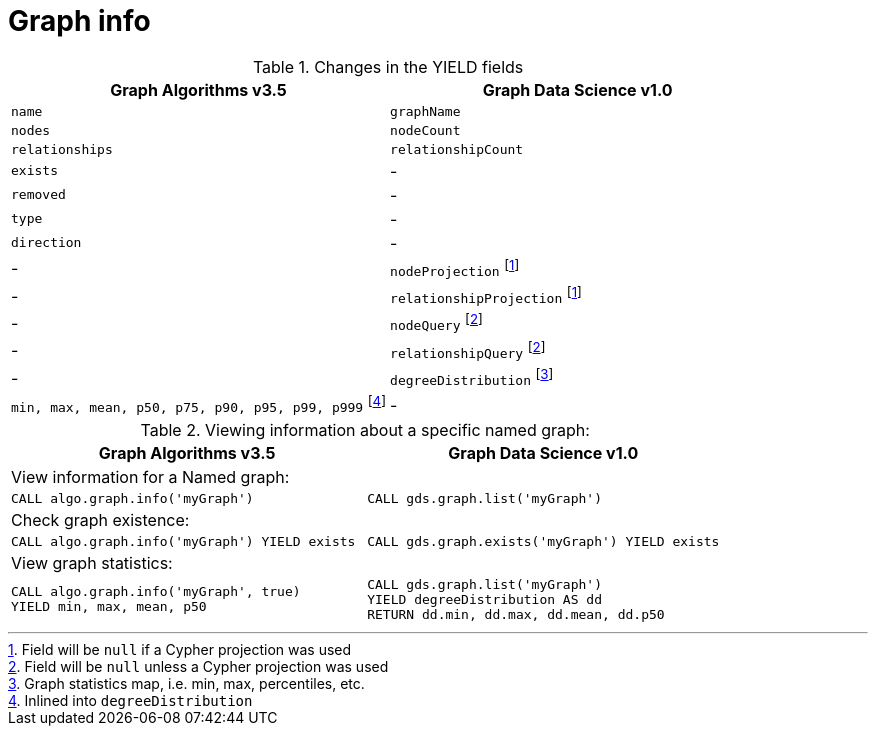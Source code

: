 [[migration-graph-info]]
= Graph info

.Changes in the YIELD fields
[opts=header,cols="1,1"]
|===
|Graph Algorithms v3.5 |Graph Data Science v1.0
| `name`              | `graphName`
| `nodes`             | `nodeCount`
| `relationships`     | `relationshipCount`
| `exists`            | -
| `removed`           | -
| `type`              | -
| `direction`         | -
| -                 | `nodeProjection` footnote:info-native[Field will be `null` if a Cypher projection was used]
| -                 | `relationshipProjection` footnote:info-native[]
| -                 | `nodeQuery` footnote:info-cypher[Field will be `null` unless a Cypher projection was used]
| -                 | `relationshipQuery` footnote:info-cypher[]
| -                 | `degreeDistribution` footnote:[Graph statistics map, i.e. min, max, percentiles, etc.]
| `min, max, mean, p50, p75, p90, p95, p99, p999` footnote:info-degreeDistribution[Inlined into `degreeDistribution`]              | -
|===

.Viewing information about a specific named graph:
[opts=header,cols="1a,1a"]
|===
|Graph Algorithms v3.5 |Graph Data Science v1.0
2+| View information for a Named graph:
|
[source, cypher, role=noplay]
----
CALL algo.graph.info('myGraph')
----
|
[source, cypher, role=noplay]
----
CALL gds.graph.list('myGraph')
----
2+| Check graph existence:
|
[source, cypher, role=noplay]
----
CALL algo.graph.info('myGraph') YIELD exists
----
|
[source, cypher, role=noplay]
----
CALL gds.graph.exists('myGraph') YIELD exists
----
2+| View graph statistics:
|
[source, cypher, role=noplay]
----
CALL algo.graph.info('myGraph', true)
YIELD min, max, mean, p50
----
|
[source, cypher, role=noplay]
----
CALL gds.graph.list('myGraph')
YIELD degreeDistribution AS dd
RETURN dd.min, dd.max, dd.mean, dd.p50
----
|===
